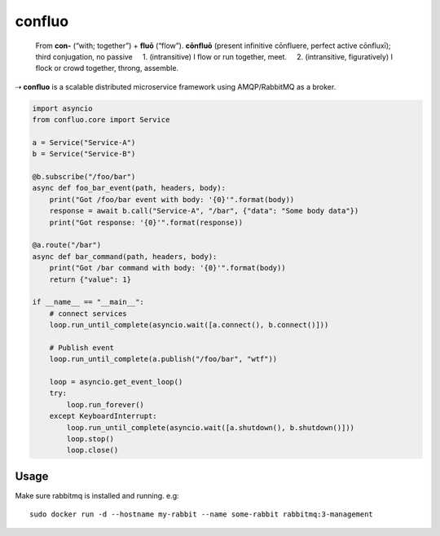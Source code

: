 confluo
=======

    From **con-** ‎(“with; together”) + **fluō** ‎(“flow”). **cōnfluō**
    ‎(present infinitive cōnfluere, perfect active cōnfluxī); third
    conjugation, no passive     1. (intransitive) I flow or run
    together, meet.     2. (intransitive, figuratively) I flock or crowd
    together, throng, assemble.

⇢ **confluo** is a scalable distributed microservice framework using
AMQP/RabbitMQ as a broker.

.. code:: python

    import asyncio
    from confluo.core import Service

    a = Service("Service-A")
    b = Service("Service-B")

    @b.subscribe("/foo/bar")
    async def foo_bar_event(path, headers, body):
        print("Got /foo/bar event with body: '{0}'".format(body))
        response = await b.call("Service-A", "/bar", {"data": "Some body data"})
        print("Got response: '{0}'".format(response))
            
    @a.route("/bar")
    async def bar_command(path, headers, body):
        print("Got /bar command with body: '{0}'".format(body))
        return {"value": 1}

    if __name__ == "__main__":
        # connect services
        loop.run_until_complete(asyncio.wait([a.connect(), b.connect()]))
        
        # Publish event
        loop.run_until_complete(a.publish("/foo/bar", "wtf"))

        loop = asyncio.get_event_loop()
        try:
            loop.run_forever()
        except KeyboardInterrupt:
            loop.run_until_complete(asyncio.wait([a.shutdown(), b.shutdown()]))
            loop.stop()
            loop.close()

Usage
-----

Make sure rabbitmq is installed and running. e.g:

::

    sudo docker run -d --hostname my-rabbit --name some-rabbit rabbitmq:3-management
